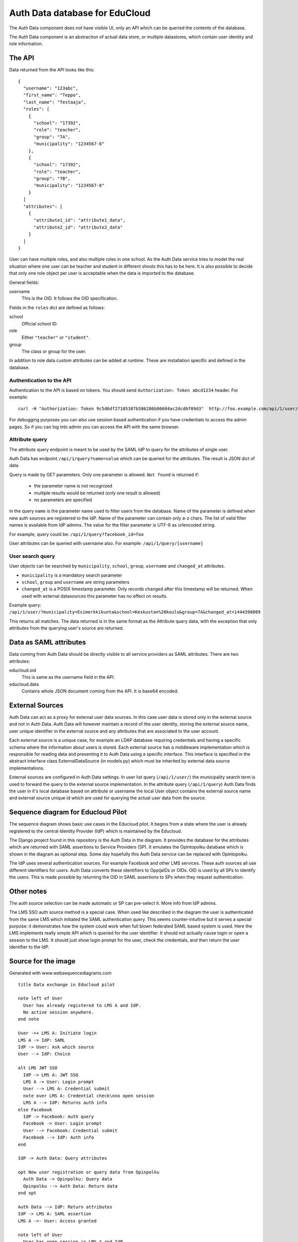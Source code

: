 
Auth Data database for EduCloud
*******************************

The Auth Data component does not have visible UI, only an API which can be queried the contents
of the database.

The Auth Data component is an abstraction of actual data store, or multiple datastores, which contain user
identity and role information.


The API
=======

Data returned from the API looks like this::

  {
    "username": "123abc",
    "first_name": "Teppo",
    "last_name": "Testaaja",
    "roles": [
      {
        "school": "17392",
        "role": "teacher",
        "group": "7A",
        "municipality": "1234567-8"
      },
      {
        "school": "17392",
        "role": "teacher",
        "group": "7B",
        "municipality": "1234567-8"
      }
    ]
    "attributes": [
      {
        "attribute1_id": "attribute1_data",
        "attribute2_id": "attribute2_data"
      }
    ]
  }

User can have multiple roles, and also multiple roles in one school. As the Auth Data service tries to model the real situation
where one user can be teacher and student in different shools this has to be here. It is also possible to decide that
only one role object per user is acceptable when the data is imported to the database.

General fields:

username
  This is the OID. It follows the OID specification.

Fields in the ``roles`` dict are defined as follows:

school
  Official school ID.
role
  Either ``"teacher"`` or ``"student"``.
group
  The class or group for the user.

In addition to role data custom attributes can be added at runtime. These are installation specific and defined in
the database.


Authentication to the API
-------------------------

Authentication to the API is based on tokens. You should send ``Authorization: Token abcd1234`` header. For example::

  curl -H "Authorization: Token 9c5d6df27105387b586286b06684ac2dcdbf09d3"  http://foo.example.com/api/1/user/

For debugging purposes you can also use session based authentication if
you have credentials to access the admin pages. So if you can log into admin you can access the API with the same browser.


Attribute query
---------------

The attribute query endpoint is meant to be used by the SAML IdP to query for the attributes of single user.

Auth Data has endpoint ``/api/1/query?name=value`` which can be queried for the attributes. The result is JSON dict of data.

Query is made by GET parameters. Only one parameter is allowed. ``Not found`` is returned if:

  * the parameter name is not recognized
  * multiple results would be returned (only one result is allowed)
  * no parameters are specified

In the query ``name`` is the parameter name used to filter users from the database. Name of the parameter is defined when new auth
sources are registered to the IdP. Name of the parameter can contain only a-z chars.
The list of valid filter names is available from IdP admins.
The value for the filter parameter is UTF-8 as urlencoded string.

For example, query could be: ``/api/1/query?facebook_id=foo``

User attributes can be queried with username also. For example:
``/api/1/query/[username]``

User search query
-----------------

User objects can be searched by ``municipality``, ``school``, ``group``, ``username`` and ``changed_at`` attributes.

* ``municipality`` is a mandatory search parameter
* ``school``, ``group`` and ``username`` are string parameters
* ``changed_at`` is a POSIX timestamp parameter. Only records changed after
  this timestamp will be returned. When used with external datasources this
  parameter has no effect on results.

Example query: ``/api/1/user/?municipality=Esimerkkikunta&school=Keskustan%20koulu&group=7A&changed_at=1444398009``

This returns all matches. The data returned is in the same format as the
Attribute query data, with the exception that only attributes from the querying
user's source are returned.


Data as SAML attributes
=======================

Data coming from Auth Data should be directly visible to all service providers as SAML attributes. There are two attributes:

educloud.oid
  This is same as the username field in the API.
educloud.data
  Contains whole JSON document coming from the API. It is base64 encoded.


External Sources
================

Auth Data can act as a proxy for external user data sources. In this case user
data is stored only in the external source and not in Auth Data. Auth Data will
however maintain a record of the user identity, storing the external source
name, user unique identifier in the external source and any attributes that are
associated to the user account.

Each external source is a unique case, for example an LDAP database requiring
credentials and having a specific schema where the information about users is
stored. Each external source has a middleware implementation which is
responsible for reading data and presenting it to Auth Data using a specific
interface. This interface is specified in the abstract interface class
ExternalDataSource (in models.py) which must be inherited by external data
source implementations.

External sources are configured in Auth Data settings. In user list query (``/api/1/user/``) the
municipality search term is used to forward the query to the external source
implementation. In the attribute query (``/api/1/query``) Auth Data finds the
user in it's local database based on attribute or username the local User
object contains the external source name and external source unique id which
are used for querying the actual user data from the source.


Sequence diagram for Educloud Pilot
===================================

.. image:: diagram.png

The sequence diagram shows basic use cases in the Educloud pilot. It begins from a state where the user
is already registered to the central Identity Provider (IdP) which is maintained by the Educloud.

The Django project found in this repository is the Auth Data in the diagram. It provides the database for
the attributes which are returned with SAML assertions to Service Providers (SP). It emulates
the Opintopolku database which is shown in the diagram as optional step. Some day hopefully this Auth Data service 
can be replaced with Opintopolku.

The IdP uses several authentication sources. For example Facebook and other LMS services. These auth sources
all use different identifiers for users. Auth Data converts these identifiers to OppijaIDs or OIDs. OID is
used by all SPs to identify the users. This is made possible by returning the OID in SAML assertions
to SPs when they request authentication.


Other notes
===========

The auth source selection can be made automatic or SP can pre-select it. More info from IdP admins.

The LMS SSO auth source method is a special case. When used like described in the diagram the user is
authenticated from the same LMS which initiated the SAML authentication query. This seems counter-intuitive
but it serves a special purpose: it demonstrates how the system could work when full blown federated SAML
based system is used. Here the LMS implements really simple API which is queried for the user identifier.
It should not actually cause login or open a session to the LMS. It should just show login prompt for the
user, check the credentials, and then return the user identifier to the IdP.

Source for the image
====================

Generated with www.websequencediagrams.com

::

  title Data exchange in Educloud pilot
  
  note left of User
    User has already registered to LMS A and IdP.
    No active session anywhere.
  end note
  
  User ->+ LMS A: Initiate login
  LMS A -> IdP: SAML
  IdP -> User: Ask which source
  User --> IdP: Choice
  
  alt LMS JWT SSO
    IdP -> LMS A: JWT SSO
    LMS A -> User: Login prompt
    User --> LMS A: Credential submit
    note over LMS A: Credential check\nno open session
    LMS A --> IdP: Returns auth info
  else Facebook
    IdP -> Facebook: Auth query
    Facebook -> User: Login prompt
    User --> Facebook: Credential submit
    Facebook --> IdP: Auth info
  end
  
  IdP -> Auth Data: Query attributes
  
  opt New user registration or query data from Opinpolku
    Auth Data -> Opinpolku: Query data
    Opinpolku --> Auth Data: Return data
  end opt
  
  Auth Data --> IdP: Return attributes
  IdP -> LMS A: SAML assertion
  LMS A ->- User: Access granted
  
  note left of User
    User has open session in LMS A and IdP
    Next user buys material from Bazaar
  end note
  
  User ->+ LMS A: Add and assign material
  LMS A ->+ Bazaar: Browse
  Bazaar -> IdP: SAML
  IdP -> Auth Data: Query attributes
  
  opt New user registration or query data from Opinpolku
    Auth Data -> Opinpolku: Query data
    Opinpolku --> Auth Data: Return data
  end opt
  
  Auth Data --> IdP: Return attributes
  IdP --> Bazaar: SAML assertion
  
  note over Bazaar
    Browse and byuing is little sketchy
    Not relevant to this diagram :)
  end note
  
  Bazaar -> User: Show cart
  User --> Bazaar: Accept/Buy cart
  
  Bazaar ->- LMS A: User returns to LMS
  
  LMS A -> Bazaar: Server-to-server query of materials
  Bazaar --> LMS A: List of materials
  
  LMS A ->- User: Material in use
  
  note left of User
    Material is in LMS.
    Session is open in Bazaar.
    Next user opens the material in LMS
    and then uses it in CMS
  end note
  
  User -> LMS A: Open material
  LMS A --> User: Redirect link to CMS
  
  User ->+ CMS: Open material
  CMS -> IdP: SAML
  IdP -> Auth Data: Query attributes
  
  opt New user registration or query data from Opinpolku
    Auth Data -> Opinpolku: Query data
    Opinpolku --> Auth Data: Return data
  end opt
  
  Auth Data --> IdP: Return attributes
  IdP --> CMS: SAML assertion
  
  CMS -> User: Show material
  note over CMS
    Using material is little sketchy
    Not relevant to this diagram :)
  end note
  User --> CMS: Use material
  
  CMS ->- User: All done :)
  
  note left of User
    Lastly user tries to login to another LMS
  end note
  
  User ->+ LMS B: Initiate login
  LMS B -> IdP: SAML
  IdP -> Auth Data: Query attributes
  
  opt New user registration or query data from Opinpolku
    Auth Data -> Opinpolku: Query data
    Opinpolku --> Auth Data: Return data
  end opt
  
  Auth Data --> IdP: Return attributes
  IdP --> LMS B: SAML assertion
  LMS B ->- User: Access denied


